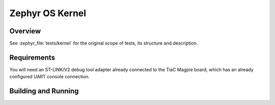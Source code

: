 .. _magpie_f777ni_kernel-tests:

Zephyr OS Kernel
################

Overview
********

See :zephyr_file:`tests/kernel`
for the original scope of tests, its structure and description.

.. _magpie_f777ni_kernel-tests-requirements:

Requirements
************

You will need an ST-LINK/V2 debug tool adapter already connected to the
TiaC Magpie board, which has an already configured UART console connection.

Building and Running
********************

.. tabs::

   .. group-tab:: Running

      Build and run the tests on target as follows:

      .. code-block:: console

         $ west twister \
                --verbose --jobs 4 --inline-logs \
                --enable-size-report --platform-reports \
                --device-testing --hardware-map map.yaml \
                --alt-config-root bridle/zephyr/alt-config/tests \
                --testsuite-root zephyr/tests --tag kernel --exclude-tag security

   .. group-tab:: Results

      You should see the following messages on host console:

      .. parsed-literal::
         :class: highlight-console notranslate

         Device testing on:

         \| Platform                  \| ID       \| Serial device   \|
         \|---------------------------\|----------\|-----------------\|
         \| magpie_f777ni/stm32f777xx \| DT04BNT1 \| /dev/ttyUSB0    \|

         INFO    - JOBS: 4
         INFO    - Adding tasks to the queue...
         INFO    - Added initial list of jobs to queue
         INFO    -   1/135 magpie_f777ni/stm32f777xx tests/kernel/mem_slab/mslab_stats/kernel.memory_slabs.stats :bgn:`PASSED` (device: DT04BNT1, 2.918s)
         INFO    -   2/135 magpie_f777ni/stm32f777xx tests/kernel/pending/kernel.objects                :bgn:`PASSED` (device: DT04BNT1, 8.910s)
         INFO    -   3/135 magpie_f777ni/stm32f777xx tests/kernel/mem_slab/mslab/kernel.memory_slabs    :bgn:`PASSED` (device: DT04BNT1, 2.389s)
         INFO    -   4/135 magpie_f777ni/stm32f777xx tests/kernel/pending/kernel.objects.minimallibc    :bgn:`PASSED` (device: DT04BNT1, 8.498s)
         INFO    -   5/135 magpie_f777ni/stm32f777xx tests/kernel/mem_slab/mslab_threadsafe/kernel.memory_slabs.threadsafe :bgn:`PASSED` (device: DT04BNT1, 3.560s)
         INFO    -   6/135 magpie_f777ni/stm32f777xx tests/kernel/mem_slab/mslab_api/kernel.memory_slabs.api :bgn:`PASSED` (device: DT04BNT1, 9.503s)
         INFO    -   7/135 magpie_f777ni/stm32f777xx tests/kernel/ipi_optimize/kernel.ipi_optimize.smp  :byl:`FILTERED` (runtime filter)
         INFO    -   8/135 magpie_f777ni/stm32f777xx tests/kernel/mem_slab/mslab_concept/kernel.memory_slabs.concept :bgn:`PASSED` (device: DT04BNT1, 5.023s)
         INFO    -   9/135 magpie_f777ni/stm32f777xx tests/kernel/stack/stack/kernel.stack.usage        :bgn:`PASSED` (device: DT04BNT1, 4.987s)
         INFO    -  10/135 magpie_f777ni/stm32f777xx tests/kernel/semaphore/semaphore/kernel.semaphore  :bgn:`PASSED` (device: DT04BNT1, 15.487s)
         INFO    -  11/135 magpie_f777ni/stm32f777xx tests/kernel/common/kernel.common.lto              :bgn:`PASSED` (device: DT04BNT1, 5.962s)
         INFO    -  12/135 magpie_f777ni/stm32f777xx tests/kernel/semaphore/sys_sem/kernel.semaphore.usage :bgn:`PASSED` (device: DT04BNT1, 3.187s)
         INFO    -  13/135 magpie_f777ni/stm32f777xx tests/kernel/common/kernel.common.picolibc         :bgn:`PASSED` (device: DT04BNT1, 8.853s)
         INFO    -  14/135 magpie_f777ni/stm32f777xx tests/kernel/common/kernel.common.misra            :byl:`FILTERED` (runtime filter)
         INFO    -  15/135 magpie_f777ni/stm32f777xx tests/kernel/common/kernel.common.nano64           :bgn:`PASSED` (device: DT04BNT1, 8.126s)
         INFO    -  16/135 magpie_f777ni/stm32f777xx tests/kernel/common/kernel.common.nano32           :bgn:`PASSED` (device: DT04BNT1, 9.026s)
         INFO    -  17/135 magpie_f777ni/stm32f777xx tests/kernel/common/kernel.common.minimallibc      :bgn:`PASSED` (device: DT04BNT1, 8.698s)
         INFO    -  18/135 magpie_f777ni/stm32f777xx tests/kernel/common/kernel.common.tls              :bgn:`PASSED` (device: DT04BNT1, 8.263s)
         INFO    -  19/135 magpie_f777ni/stm32f777xx tests/kernel/obj_core/obj_core/kernel.obj_core     :bgn:`PASSED` (device: DT04BNT1, 3.422s)
         INFO    -  20/135 magpie_f777ni/stm32f777xx tests/kernel/obj_core/obj_core_stats_api/kernel.obj_core.stats.api :bgn:`PASSED` (device: DT04BNT1, 2.440s)
         INFO    -  21/135 magpie_f777ni/stm32f777xx tests/kernel/common/kernel.common                  :bgn:`PASSED` (device: DT04BNT1, 8.239s)
         INFO    -  22/135 magpie_f777ni/stm32f777xx tests/kernel/obj_core/obj_core_stats/kernel.obj_core.stats :bgn:`PASSED` (device: DT04BNT1, 3.557s)
         INFO    -  23/135 magpie_f777ni/stm32f777xx tests/kernel/mbox/mbox_api/kernel.mailbox.api      :bgn:`PASSED` (device: DT04BNT1, 4.675s)
         INFO    -  24/135 magpie_f777ni/stm32f777xx tests/kernel/usage/thread_runtime_stats/kernel.usage :bgn:`PASSED` (device: DT04BNT1, 3.122s)
         INFO    -  25/135 magpie_f777ni/stm32f777xx tests/kernel/mbox/mbox_usage/kernel.mailbox.usage  :bgn:`PASSED` (device: DT04BNT1, 3.369s)
         INFO    -  26/135 magpie_f777ni/stm32f777xx tests/kernel/tickless/tickless_concept/kernel.tickless.concept :bgn:`PASSED` (device: DT04BNT1, 3.339s)
         INFO    -  27/135 magpie_f777ni/stm32f777xx tests/kernel/smp_abort/kernel.smp_abort            :byl:`FILTERED` (runtime filter)
         INFO    -  28/135 magpie_f777ni/stm32f777xx tests/kernel/workq/critical/kernel.workqueue.critical.sam :byl:`FILTERED` (runtime filter)
         INFO    -  29/135 magpie_f777ni/stm32f777xx tests/kernel/xip/arch.common.xip.minimallibc       :bgn:`PASSED` (device: DT04BNT1, 3.134s)
         INFO    -  30/135 magpie_f777ni/stm32f777xx tests/kernel/xip/arch.common.xip                   :bgn:`PASSED` (device: DT04BNT1, 2.376s)
         INFO    -  31/135 magpie_f777ni/stm32f777xx tests/kernel/workq/work/kernel.workqueue.api       :bgn:`PASSED` (device: DT04BNT1, 5.211s)
         INFO    -  32/135 magpie_f777ni/stm32f777xx tests/kernel/workq/critical/kernel.workqueue.critical :bgn:`PASSED` (device: DT04BNT1, 3.771s)
         INFO    -  33/135 magpie_f777ni/stm32f777xx tests/kernel/workq/work_queue/kernel.workqueue     :bgn:`PASSED` (device: DT04BNT1, 7.137s)
         INFO    -  34/135 magpie_f777ni/stm32f777xx tests/kernel/profiling/profiling_api/kernel.common.profiling :bgn:`PASSED` (device: DT04BNT1, 2.581s)
         INFO    -  35/135 magpie_f777ni/stm32f777xx tests/kernel/workq/user_work/kernel.workqueue.user :bgn:`PASSED` (device: DT04BNT1, 3.178s)
         INFO    -  36/135 magpie_f777ni/stm32f777xx tests/kernel/poll/kernel.poll                      :bgn:`PASSED` (device: DT04BNT1, 7.212s)
         INFO    -  37/135 magpie_f777ni/stm32f777xx tests/kernel/poll/kernel.poll.minimallibc          :bgn:`PASSED` (device: DT04BNT1, 7.931s)
         INFO    -  38/135 magpie_f777ni/stm32f777xx tests/kernel/sched/preempt/kernel.scheduler.preempt :bgn:`PASSED` (device: DT04BNT1, 3.135s)
         INFO    -  39/135 magpie_f777ni/stm32f777xx tests/kernel/sched/metairq/kernel.scheduler.metairq :bgn:`PASSED` (device: DT04BNT1, 2.569s)
         INFO    -  40/135 magpie_f777ni/stm32f777xx tests/kernel/sched/deadline/kernel.scheduler.deadline.scalable :bgn:`PASSED` (device: DT04BNT1, 3.642s)
         INFO    -  41/135 magpie_f777ni/stm32f777xx tests/kernel/sched/deadline/kernel.scheduler.deadline :bgn:`PASSED` (device: DT04BNT1, 4.750s)
         INFO    -  42/135 magpie_f777ni/stm32f777xx tests/kernel/sched/schedule_api/kernel.scheduler.dumb_no_timeslicing :bgn:`PASSED` (device: DT04BNT1, 6.180s)
         INFO    -  43/135 magpie_f777ni/stm32f777xx tests/kernel/sched/schedule_api/kernel.scheduler.dumb_timeslicing :bgn:`PASSED` (device: DT04BNT1, 21.198s)
         INFO    -  44/135 magpie_f777ni/stm32f777xx tests/kernel/sched/schedule_api/kernel.scheduler.multiq :bgn:`PASSED` (device: DT04BNT1, 21.704s)
         INFO    -  45/135 magpie_f777ni/stm32f777xx tests/kernel/sched/schedule_api/kernel.scheduler.multiq_no_timeslicing :bgn:`PASSED` (device: DT04BNT1, 6.104s)
         INFO    -  46/135 magpie_f777ni/stm32f777xx tests/kernel/sched/schedule_api/kernel.scheduler.slice_perthread :bgn:`PASSED` (device: DT04BNT1, 22.106s)
         INFO    -  47/135 magpie_f777ni/stm32f777xx tests/kernel/sched/schedule_api/kernel.scheduler.no_timeslicing :bgn:`PASSED` (device: DT04BNT1, 6.857s)
         INFO    -  48/135 magpie_f777ni/stm32f777xx tests/kernel/interrupt/arch.shared_interrupt.lto   :bgn:`PASSED` (device: DT04BNT1, 2.592s)
         INFO    -  49/135 magpie_f777ni/stm32f777xx tests/kernel/sched/schedule_api/kernel.scheduler   :bgn:`PASSED` (device: DT04BNT1, 22.747s)
         INFO    -  50/135 magpie_f777ni/stm32f777xx tests/kernel/interrupt/arch.shared_interrupt       :bgn:`PASSED` (device: DT04BNT1, 2.904s)
         INFO    -  51/135 magpie_f777ni/stm32f777xx tests/kernel/interrupt/arch.interrupt.minimallibc  :bgn:`PASSED` (device: DT04BNT1, 2.626s)
         INFO    -  52/135 magpie_f777ni/stm32f777xx tests/kernel/smp/kernel.multiprocessing.smp.affinity.custom_rom_offset :byl:`FILTERED` (runtime filter)
         INFO    -  53/135 magpie_f777ni/stm32f777xx tests/kernel/smp/kernel.multiprocessing.smp.affinity :byl:`FILTERED` (runtime filter)
         INFO    -  54/135 magpie_f777ni/stm32f777xx tests/kernel/smp/kernel.multiprocessing.smp.minimallibc :byl:`FILTERED` (runtime filter)
         INFO    -  55/135 magpie_f777ni/stm32f777xx tests/kernel/interrupt/arch.interrupt              :bgn:`PASSED` (device: DT04BNT1, 2.440s)
         INFO    -  56/135 magpie_f777ni/stm32f777xx tests/kernel/smp/kernel.multiprocessing.smp        :byl:`FILTERED` (runtime filter)
         INFO    -  57/135 magpie_f777ni/stm32f777xx tests/kernel/obj_tracking/kernel.objects.tracking  :bgn:`PASSED` (device: DT04BNT1, 4.873s)
         INFO    -  58/135 magpie_f777ni/stm32f777xx tests/kernel/obj_tracking/kernel.objects.tracking.minimallibc :bgn:`PASSED` (device: DT04BNT1, 3.521s)
         INFO    -  59/135 magpie_f777ni/stm32f777xx tests/kernel/queue/kernel.queue                    :bgn:`PASSED` (device: DT04BNT1, 6.118s)
         INFO    -  60/135 magpie_f777ni/stm32f777xx tests/kernel/queue/kernel.queue.minimallibc        :bgn:`PASSED` (device: DT04BNT1, 7.207s)
         INFO    -  61/135 magpie_f777ni/stm32f777xx tests/kernel/smp_suspend/kernel.smp_suspend        :byl:`FILTERED` (runtime filter)
         INFO    -  62/135 magpie_f777ni/stm32f777xx tests/kernel/sleep/kernel.common.timing            :bgn:`PASSED` (device: DT04BNT1, 7.245s)
         INFO    -  63/135 magpie_f777ni/stm32f777xx tests/kernel/sleep/kernel.common.timing.minimallibc :bgn:`PASSED` (device: DT04BNT1, 8.196s)
         INFO    -  64/135 magpie_f777ni/stm32f777xx tests/kernel/timer/timer_behavior/kernel.timer.timer :bgn:`PASSED` (device: DT04BNT1, 33.275s)
         INFO    -  65/135 magpie_f777ni/stm32f777xx tests/kernel/timer/timer_api/kernel.timer          :bgn:`PASSED` (device: DT04BNT1, 7.315s)
         INFO    -  66/135 magpie_f777ni/stm32f777xx tests/kernel/timer/timepoints/kernel.timer.timepoints :bgn:`PASSED` (device: DT04BNT1, 3.483s)
         INFO    -  67/135 magpie_f777ni/stm32f777xx tests/kernel/timer/timer_error_case/kernel.timer.error_case :bgn:`PASSED` (device: DT04BNT1, 4.602s)
         INFO    -  68/135 magpie_f777ni/stm32f777xx tests/kernel/timer/timer_monotonic/kernel.timer.monotonic :bgn:`PASSED` (device: DT04BNT1, 5.593s)
         INFO    -  69/135 magpie_f777ni/stm32f777xx tests/kernel/mem_heap/k_heap_api/kernel.k_heap_api :bgn:`PASSED` (device: DT04BNT1, 2.644s)
         INFO    -  70/135 magpie_f777ni/stm32f777xx tests/kernel/cache/kernel.cache.api.minimallibc    :bgn:`PASSED` (device: DT04BNT1, 3.115s)
         INFO    -  71/135 magpie_f777ni/stm32f777xx tests/kernel/cache/kernel.cache.api                :bgn:`PASSED` (device: DT04BNT1, 3.054s)
         INFO    -  72/135 magpie_f777ni/stm32f777xx tests/kernel/fpu_sharing/float_disable/kernel.fpu_sharing.float_disable :bgn:`PASSED` (device: DT04BNT1, 4.659s)
         INFO    -  73/135 magpie_f777ni/stm32f777xx tests/kernel/fifo/fifo_usage/kernel.fifo.usage     :bgn:`PASSED` (device: DT04BNT1, 3.782s)
         INFO    -  74/135 magpie_f777ni/stm32f777xx tests/kernel/fifo/fifo_api/kernel.fifo             :bgn:`PASSED` (device: DT04BNT1, 4.100s)
         INFO    -  75/135 magpie_f777ni/stm32f777xx tests/kernel/fifo/fifo_timeout/kernel.fifo.timeout :bgn:`PASSED` (device: DT04BNT1, 2.623s)
         INFO    -  76/135 magpie_f777ni/stm32f777xx tests/kernel/early_sleep/kernel.common.sleep       :bgn:`PASSED` (device: DT04BNT1, 3.910s)
         INFO    -  77/135 magpie_f777ni/stm32f777xx tests/kernel/early_sleep/kernel.common.sleep.minimallibc :bgn:`PASSED` (device: DT04BNT1, 3.838s)
         INFO    -  78/135 magpie_f777ni/stm32f777xx tests/kernel/threads/tls/kernel.threads.tls        :bgn:`PASSED` (device: DT04BNT1, 4.386s)
         INFO    -  79/135 magpie_f777ni/stm32f777xx tests/kernel/threads/tls/kernel.threads.tls.userspace :bgn:`PASSED` (device: DT04BNT1, 4.106s)
         INFO    -  80/135 magpie_f777ni/stm32f777xx tests/kernel/threads/thread_apis/kernel.threads.apis :bgn:`PASSED` (device: DT04BNT1, 9.542s)
         INFO    -  81/135 magpie_f777ni/stm32f777xx tests/kernel/threads/dynamic_thread/kernel.threads.dynamic :bgn:`PASSED` (device: DT04BNT1, 5.019s)
         INFO    -  82/135 magpie_f777ni/stm32f777xx tests/kernel/threads/thread_init/kernel.threads.init :bgn:`PASSED` (device: DT04BNT1, 7.880s)
         INFO    -  83/135 magpie_f777ni/stm32f777xx tests/kernel/ipi_cascade/kernel.ipi_cascade.smp    :byl:`FILTERED` (runtime filter)
         INFO    -  84/135 magpie_f777ni/stm32f777xx tests/kernel/fatal/exception/kernel.common.stack_protection_armv8m_mpu_stack_guard :byl:`FILTERED` (runtime filter)
         INFO    -  85/135 magpie_f777ni/stm32f777xx tests/kernel/threads/thread_error_case/kernel.threads.error.case :bgn:`PASSED` (device: DT04BNT1, 4.145s)
         INFO    -  86/135 magpie_f777ni/stm32f777xx tests/kernel/fatal/message_capture/kernel.logging.message_capture :bgn:`PASSED` (device: DT04BNT1, 3.272s)
         INFO    -  87/135 magpie_f777ni/stm32f777xx tests/kernel/fatal/exception/kernel.common.stack_sentinel :bgn:`PASSED` (device: DT04BNT1, 2.679s)
         INFO    -  88/135 magpie_f777ni/stm32f777xx tests/kernel/fatal/exception/kernel.common.stack_protection_no_userspace :bgn:`PASSED` (device: DT04BNT1, 3.792s)
         INFO    -  89/135 magpie_f777ni/stm32f777xx tests/kernel/fatal/exception/kernel.common.stack_protection_arm_fpu_sharing :bgn:`PASSED` (device: DT04BNT1, 4.152s)
         INFO    -  90/135 magpie_f777ni/stm32f777xx tests/kernel/device/kernel.device.pm               :bgn:`PASSED` (device: DT04BNT1, 3.901s)
         INFO    -  91/135 magpie_f777ni/stm32f777xx tests/kernel/fatal/exception/kernel.common.stack_protection :bgn:`PASSED` (device: DT04BNT1, 4.949s)
         INFO    -  92/135 magpie_f777ni/stm32f777xx tests/kernel/msgq/msgq_usage/kernel.message_queue.usage :bgn:`PASSED` (device: DT04BNT1, 3.740s)
         INFO    -  93/135 magpie_f777ni/stm32f777xx tests/kernel/device/kernel.device.minimallibc      :bgn:`PASSED` (device: DT04BNT1, 4.154s)
         INFO    -  94/135 magpie_f777ni/stm32f777xx tests/kernel/device/kernel.device                  :bgn:`PASSED` (device: DT04BNT1, 4.018s)
         INFO    -  95/135 magpie_f777ni/stm32f777xx tests/kernel/msgq/msgq_api/kernel.message_queue    :bgn:`PASSED` (device: DT04BNT1, 4.313s)
         INFO    -  96/135 magpie_f777ni/stm32f777xx tests/kernel/condvar/condvar_api/kernel.condvar    :bgn:`PASSED` (device: DT04BNT1, 6.284s)
         INFO    -  97/135 magpie_f777ni/stm32f777xx tests/kernel/pipe/pipe_api/kernel.pipe.api         :bgn:`PASSED` (device: DT04BNT1, 6.391s)
         INFO    -  98/135 magpie_f777ni/stm32f777xx tests/kernel/pipe/pipe/kernel.pipe                 :bgn:`PASSED` (device: DT04BNT1, 6.010s)
         INFO    -  99/135 magpie_f777ni/stm32f777xx tests/kernel/events/sys_event/kernel.events.usage  :bgn:`PASSED` (device: DT04BNT1, 3.447s)
         INFO    - 100/135 magpie_f777ni/stm32f777xx tests/kernel/events/event_api/kernel.events        :bgn:`PASSED` (device: DT04BNT1, 3.852s)
         INFO    - 101/135 magpie_f777ni/stm32f777xx tests/kernel/lifo/lifo_usage/kernel.lifo.usage     :bgn:`PASSED` (device: DT04BNT1, 4.584s)
         INFO    - 102/135 magpie_f777ni/stm32f777xx tests/kernel/mem_protect/stackprot/kernel.memory_protection.stackprot_tls :byl:`FILTERED` (runtime filter)
         INFO    - 103/135 magpie_f777ni/stm32f777xx tests/kernel/lifo/lifo_api/kernel.lifo             :bgn:`PASSED` (device: DT04BNT1, 2.936s)
         INFO    - 104/135 magpie_f777ni/stm32f777xx tests/kernel/mem_protect/stack_random/kernel.memory_protection.stack_random :bgn:`PASSED` (device: DT04BNT1, 3.777s)
         INFO    - 105/135 magpie_f777ni/stm32f777xx tests/kernel/mem_protect/sys_sem/kernel.memory_protection.sys_sem.nouser :bgn:`PASSED` (device: DT04BNT1, 4.153s)
         INFO    - 106/135 magpie_f777ni/stm32f777xx tests/kernel/mem_protect/stackprot/kernel.memory_protection.stackprot :bgn:`PASSED` (device: DT04BNT1, 4.502s)
         INFO    - 107/135 magpie_f777ni/stm32f777xx tests/kernel/mem_protect/mem_map/kernel.memory_protection.mem_map.x86_64 :byl:`FILTERED` (runtime filter)
         INFO    - 108/135 magpie_f777ni/stm32f777xx tests/kernel/mem_protect/mem_map/kernel.memory_protection.mem_map :byl:`FILTERED` (runtime filter)
         INFO    - 109/135 magpie_f777ni/stm32f777xx tests/kernel/mem_protect/futex/kernel.futex        :bgn:`PASSED` (device: DT04BNT1, 5.296s)
         INFO    - 110/135 magpie_f777ni/stm32f777xx tests/kernel/mutex/sys_mutex/kernel.mutex.system.nouser :bgn:`PASSED` (device: DT04BNT1, 10.108s)
         INFO    - 111/135 magpie_f777ni/stm32f777xx tests/kernel/mem_protect/sys_sem/kernel.memory_protection.sys_sem :bgn:`PASSED` (device: DT04BNT1, 4.867s)
         INFO    - 112/135 magpie_f777ni/stm32f777xx tests/kernel/mutex/mutex_api/kernel.mutex          :bgn:`PASSED` (device: DT04BNT1, 16.428s)
         INFO    - 113/135 magpie_f777ni/stm32f777xx tests/kernel/mutex/sys_mutex/kernel.mutex.system   :bgn:`PASSED` (device: DT04BNT1, 12.043s)
         INFO    - 114/135 magpie_f777ni/stm32f777xx tests/kernel/context/kernel.context.minimallibc    :bgn:`PASSED` (device: DT04BNT1, 8.133s)
         INFO    - 115/135 magpie_f777ni/stm32f777xx tests/kernel/mutex/mutex_error_case/kernel.mutex.error :bgn:`PASSED` (device: DT04BNT1, 5.002s)
         INFO    - 116/135 magpie_f777ni/stm32f777xx tests/kernel/context/kernel.context                :bgn:`PASSED` (device: DT04BNT1, 9.489s)
         INFO    - 117/135 magpie_f777ni/stm32f777xx tests/integration/kernel/integration.kernel        :bgn:`PASSED` (device: DT04BNT1, 3.649s)
         INFO    - 118/135 magpie_f777ni/stm32f777xx tests/lib/p4workq/libraries.p4wq                   :bgn:`PASSED` (device: DT04BNT1, 2.800s)
         INFO    - 119/135 magpie_f777ni/stm32f777xx tests/benchmarks/latency_measure/benchmark.kernel.latency :byl:`FILTERED` (runtime filter)
         INFO    - 120/135 magpie_f777ni/stm32f777xx tests/benchmarks/latency_measure/benchmark.kernel.latency.stm32 :bgn:`PASSED` (device: DT04BNT1, 4.500s)
         INFO    - 121/135 magpie_f777ni/stm32f777xx tests/benchmarks/data_structure_perf/dlist_perf/benchmark.data_structure_perf.dlist :bgn:`PASSED` (device: DT04BNT1, 2.481s)
         INFO    - 122/135 magpie_f777ni/stm32f777xx tests/benchmarks/sys_kernel/benchmark.kernel.core  :bgn:`PASSED` (device: DT04BNT1, 4.446s)
         INFO    - 123/135 magpie_f777ni/stm32f777xx tests/benchmarks/latency_measure/benchmark.kernel.latency.userspace :bgn:`PASSED` (device: DT04BNT1, 7.096s)
         INFO    - 124/135 magpie_f777ni/stm32f777xx tests/benchmarks/data_structure_perf/rbtree_perf/benchmark.data_structure_perf.rbtree :bgn:`PASSED` (device: DT04BNT1, 3.542s)
         INFO    - 125/135 magpie_f777ni/stm32f777xx tests/benchmarks/app_kernel/benchmark.kernel.application.timeslicing :bgn:`PASSED` (device: DT04BNT1, 5.150s)
         INFO    - 126/135 magpie_f777ni/stm32f777xx tests/benchmarks/app_kernel/benchmark.kernel.application.user.timeslicing :bgn:`PASSED` (device: DT04BNT1, 10.241s)
         INFO    - 127/135 magpie_f777ni/stm32f777xx tests/benchmarks/app_kernel/benchmark.kernel.application.objcore.stats :bgn:`PASSED` (device: DT04BNT1, 3.576s)
         INFO    - 128/135 magpie_f777ni/stm32f777xx tests/benchmarks/app_kernel/benchmark.kernel.application.user.objcore.stats :bgn:`PASSED` (device: DT04BNT1, 10.321s)
         INFO    - 129/135 magpie_f777ni/stm32f777xx tests/benchmarks/app_kernel/benchmark.kernel.application.user :bgn:`PASSED` (device: DT04BNT1, 9.233s)
         INFO    - 130/135 magpie_f777ni/stm32f777xx tests/benchmarks/app_kernel/benchmark.kernel.application :bgn:`PASSED` (device: DT04BNT1, 4.782s)
         INFO    - 131/135 magpie_f777ni/stm32f777xx tests/benchmarks/wait_queues/benchmark.wait_queues.scalable :bgn:`PASSED` (device: DT04BNT1, 9.871s)
         INFO    - 132/135 magpie_f777ni/stm32f777xx tests/benchmarks/wait_queues/benchmark.wait_queues.dumb :bgn:`PASSED` (device: DT04BNT1, 8.689s)
         INFO    - 133/135 magpie_f777ni/stm32f777xx tests/benchmarks/sched_queues/benchmark.sched_queues.multiq :bgn:`PASSED` (device: DT04BNT1, 8.271s)
         INFO    - 134/135 magpie_f777ni/stm32f777xx tests/benchmarks/sched_queues/benchmark.sched_queues.scalable :bgn:`PASSED` (device: DT04BNT1, 10.743s)
         INFO    - 135/135 magpie_f777ni/stm32f777xx tests/benchmarks/sched_queues/benchmark.sched_queues.dumb :bgn:`PASSED` (device: DT04BNT1, 7.651s)

         INFO    - 2294 test scenarios (2077 test instances) selected, :byl:`1957` configurations filtered (1942 by static filter, 15 at runtime).
         INFO    - :bgn:`120 of 120` executed test configurations passed (100.00%), :bbk:`0` built (not run), :brd:`0` failed, :bbk:`0` errored, with no warnings in :bbk:`2185.91 seconds`.
         INFO    - 1243 of 1194 executed test cases passed (104.10%) on 1 out of total 876 platforms (0.11%).
         INFO    - 14864 selected test cases not executed: 258 skipped, 14606 filtered.
         INFO    - :bgn:`120` test configurations executed on platforms, :bbl:`0` test configurations were only built.

         Hardware distribution summary:

         \| Board                     \| ID       \|   Counter \|   Failures \|
         \|---------------------------\|----------\|-----------\|------------\|
         \| magpie_f777ni/stm32f777xx \| DT04BNT1 \|       120 \|          0 \|

         INFO    - Saving reports...
         INFO    - Writing JSON report .../twister-out/twister.json
         INFO    - Writing xunit report .../twister-out/twister.xml...
         INFO    - Writing xunit report .../twister-out/twister_report.xml...
         INFO    - Writing target report for magpie_f777ni/stm32f777xx...
         INFO    - Writing JSON report .../twister-out/magpie_f777ni_stm32f777xx.json
         INFO    - Run completed
